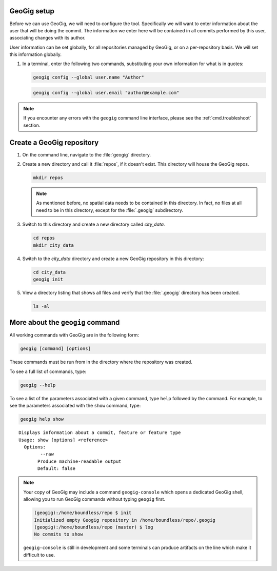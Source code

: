 .. _cmd.init:

GeoGig setup
------------

Before we can use GeoGig, we will need to configure the tool. Specifically we will want to enter information about the user that will be doing the commit. The information we enter here will be contained in all commits performed by this user, associating changes with its author.

User information can be set globally, for all repositories managed by GeoGig, or on a per-repository basis. We will set this information globally.

#. In a terminal, enter the following two commands, substituting your own information for what is in quotes:

   .. code-block:: console

      geogig config --global user.name "Author"

   .. code-block:: console

      geogig config --global user.email "author@example.com"

.. note:: If you encounter any errors with the ``geogig`` command line interface, please see the :ref:`cmd.troubleshoot` section.

Create a GeoGig repository
--------------------------

#. On the command line, navigate to the :file:`geogig` directory.

#. Create a new directory and call it :file:`repos`, if it doesn't exist.  This directory will house the GeoGig repos. 

   .. code-block:: console

      mkdir repos

   .. note:: As mentioned before, no spatial data needs to be contained in this directory. In fact, no files at all need to be in this directory, except for the :file:`.geogig` subdirectory.

#. Switch to this directory and create a new directory called `city_data`.

   .. code-block:: console

      cd repos
      mkdir city_data

#. Switch to the `city_data` directory and create a new GeoGig repository in this directory:

   .. code-block:: console

      cd city_data
      geogig init

#. View a directory listing that shows all files and verify that the :file:`.geogig` directory has been created.

   .. code-block:: console

      ls -al

More about the ``geogig`` command
---------------------------------

All working commands with GeoGig are in the following form:

.. code-block:: console

   geogig [command] [options]

These commands must be run from in the directory where the repository was created.

To see a full list of commands, type:

.. code-block:: console

   geogig --help

To see a list of the parameters associated with a given command, type ``help`` followed by the command. For example, to see the parameters associated with the ``show`` command, type:

.. code-block:: console

   geogig help show

::

   Displays information about a commit, feature or feature type
   Usage: show [options] <reference>
     Options:
           --raw
          Produce machine-readable output
          Default: false

.. note:: 

   Your copy of GeoGig may include a command ``geogig-console`` which opens a dedicated GeoGig shell, allowing you to run GeoGig commands without typing ``geogig`` first.

   .. code-block:: console

      (geogig):/home/boundless/repo $ init
      Initialized empty Geogig repository in /home/boundless/repo/.geogig
      (geogig):/home/boundless/repo (master) $ log
      No commits to show
   
   ``geogig-console`` is still in development and some terminals can produce artifacts on the line which make it difficult to use.
